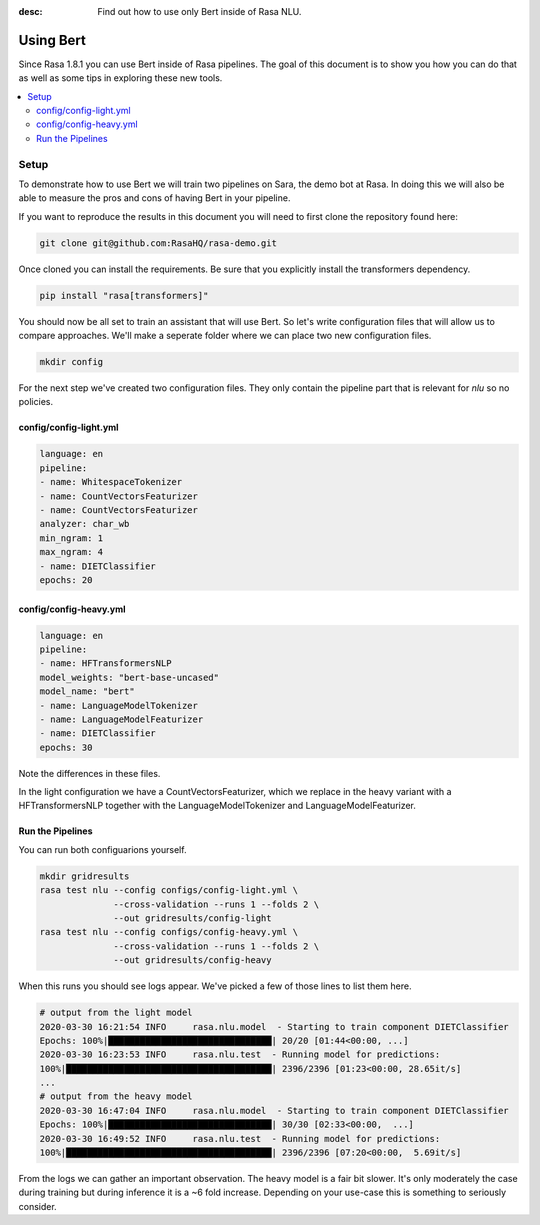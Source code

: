 :desc: Find out how to use only Bert inside of Rasa NLU.

Using Bert
==========

Since Rasa 1.8.1 you can use Bert inside of Rasa pipelines.
The goal of this document is to show you how you can do that
as well as some tips in exploring these new tools.

.. contents::
   :local:

.. _using_bert:


.. edit-link::

Setup
-----

To demonstrate how to use Bert we will train two pipelines on Sara, 
the demo bot at Rasa. In doing this we will also be able to measure
the pros and cons of having Bert in your pipeline.

If you want to reproduce the results in this document you will need 
to first clone the repository found here:

.. code-block:: bash

    git clone git@github.com:RasaHQ/rasa-demo.git

Once cloned you can install the requirements. Be sure that 
you explicitly install the transformers dependency. 

.. code-block:: bash

    pip install "rasa[transformers]"

You should now be all set to train an assistant that will
use Bert. So let's write configuration files that will allow
us to compare approaches. We'll make a seperate folder 
where we can place two new configuration files. 

.. code-block:: bash

    mkdir config

For the next step we've created two configuration files. They only
contain the pipeline part that is relevant for `nlu` so no policies.

config/config-light.yml
~~~~~~~~~~~~~~~~~~~~~~~

.. code-block:: yaml

    language: en
    pipeline:
    - name: WhitespaceTokenizer
    - name: CountVectorsFeaturizer
    - name: CountVectorsFeaturizer
    analyzer: char_wb
    min_ngram: 1
    max_ngram: 4
    - name: DIETClassifier
    epochs: 20

config/config-heavy.yml 
~~~~~~~~~~~~~~~~~~~~~~~

.. code-block:: yaml

    language: en
    pipeline:
    - name: HFTransformersNLP
    model_weights: "bert-base-uncased"
    model_name: "bert"
    - name: LanguageModelTokenizer
    - name: LanguageModelFeaturizer
    - name: DIETClassifier
    epochs: 30

Note the differences in these files. 

In the light configuration we have a CountVectorsFeaturizer, which we 
replace in the heavy variant with a HFTransformersNLP together with the
LanguageModelTokenizer and LanguageModelFeaturizer. 

Run the Pipelines
~~~~~~~~~~~~~~~~~

You can run both configuarions yourself. 

.. code-block:: yaml

    mkdir gridresults
    rasa test nlu --config configs/config-light.yml \
                  --cross-validation --runs 1 --folds 2 \
                  --out gridresults/config-light
    rasa test nlu --config configs/config-heavy.yml \
                  --cross-validation --runs 1 --folds 2 \
                  --out gridresults/config-heavy

When this runs you should see logs appear. We've picked a few
of those lines to list them here. 

.. code-block:: txt

    # output from the light model
    2020-03-30 16:21:54 INFO     rasa.nlu.model  - Starting to train component DIETClassifier
    Epochs: 100%|███████████████████████████████| 20/20 [01:44<00:00, ...]
    2020-03-30 16:23:53 INFO     rasa.nlu.test  - Running model for predictions:
    100%|███████████████████████████████████████| 2396/2396 [01:23<00:00, 28.65it/s]
    ...
    # output from the heavy model
    2020-03-30 16:47:04 INFO     rasa.nlu.model  - Starting to train component DIETClassifier
    Epochs: 100%|███████████████████████████████| 30/30 [02:33<00:00,  ...]
    2020-03-30 16:49:52 INFO     rasa.nlu.test  - Running model for predictions:
    100%|███████████████████████████████████████| 2396/2396 [07:20<00:00,  5.69it/s]

From the logs we can gather an important observation. 
The heavy model is a fair bit slower. It's only moderately 
the case during training but during inference it is a ~6 fold increase. 
Depending on your use-case this is something to seriously consider.
